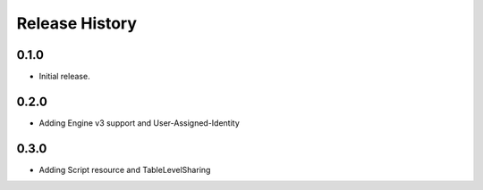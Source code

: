 .. :changelog:

Release History
===============

0.1.0
++++++
* Initial release.

0.2.0
++++++
* Adding Engine v3 support and User-Assigned-Identity

0.3.0
++++++
* Adding Script resource and TableLevelSharing